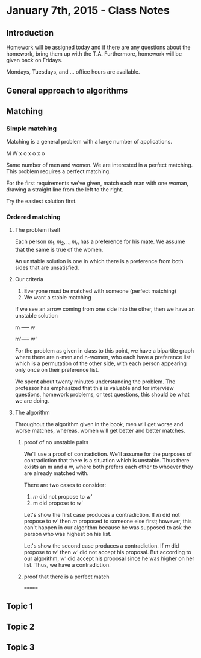 * January 7th, 2015 - Class Notes

** Introduction
Homework will be assigned today and if there are any questions
about the homework, bring them up with the T.A. Furthermore,
homework will be given back on Fridays.

Mondays, Tuesdays, and ... office hours are available.
** General approach to algorithms
** Matching
*** Simple matching
Matching is a general problem with a large number of applications.

M W
x o
x o
x o

Same number of men and women. We are interested in a perfect matching.
This problem requires a perfect matching.

For the first requirements we've given, match each man with one woman,
drawing a straight line from the left to the right.

Try the easiest solution first.
*** Ordered matching
**** The problem itself
Each person $m_1,m_2,..,m_n$ has a preference for his mate. We assume
that the same is true of the women.

An unstable solution is one in which there is a preference
from both sides that are unsatisfied.
**** Our criteria
1. Everyone must be matched with someone (perfect matching)
2. We want a stable matching

If we see an arrow coming from one side into the other, then we have
an unstable solution

m ----- w

m'----- w'

For the problem as given in class to this point, we have a bipartite
graph where there are n-men and n-women, who each have a preference
list which is a permutation of the other side, with each person
appearing only once on their preference list.

We spent about twenty minutes understanding the problem. The professor
has emphasized that this is valuable and for interview questions,
homework problems, or test questions, this should be what we are
doing.
**** The algorithm
Throughout the algorithm given in the book, men will get worse and 
worse matches, whereas, women will get better and better matches.
***** proof of no unstable pairs
We'll use a proof of contradiction. We'll assume for the purposes
of contradiction that there is a situation which is unstable. Thus
there exists an m and a w, where both prefers each other to whoever
they are already matched with.

There are two cases to consider:
1. /m/ did not propose to /w'/ 
2. m did propose to /w'/

Let's show the first case produces a contradiction. If /m/ did not
propose to /w'/ then /m/ proposed to someone else first; however,
this can't happen in our algorithm because he was supposed to ask
the person who was highest on his list.

Let's show the second case produces a contradiction. If /m/ did
propose to /w'/ then /w'/ did not accept his proposal. But according
to our algorithm, /w'/ did accept his proposal since he was higher
on her list. Thus, we have a contradiction.
***** proof that there is a perfect match

=======
** Topic 1
** Topic 2
** Topic 3


